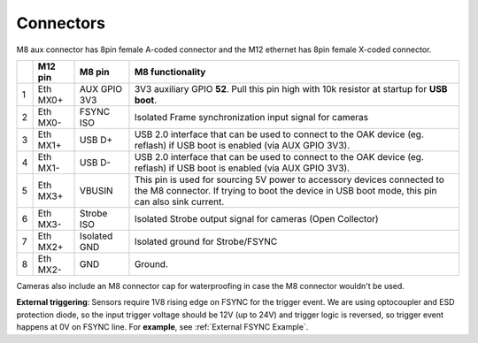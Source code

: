 Connectors
----------

M8 aux connector has 8pin female A-coded connector and the M12 ethernet has 8pin female X-coded connector.

.. image:: /_static/images/poe/poe-s2-back.png

.. list-table::
   :header-rows: 1

   * -
     - M12 pin
     - M8 pin
     - M8 functionality
   * - 1
     - Eth MX0+
     - AUX GPIO 3V3
     - 3V3 auxiliary GPIO **52**. Pull this pin high with 10k resistor at startup for **USB boot**.
   * - 2
     - Eth MX0-
     - FSYNC ISO
     - Isolated Frame synchronization input signal for cameras
   * - 3
     - Eth MX1+
     - USB D+
     - USB 2.0 interface that can be used to connect to the OAK device (eg. reflash) if USB boot is enabled (via AUX GPIO 3V3).
   * - 4
     - Eth MX1-
     - USB D-
     - USB 2.0 interface that can be used to connect to the OAK device (eg. reflash) if USB boot is enabled (via AUX GPIO 3V3).
   * - 5
     - Eth MX3+
     - VBUSIN
     - This pin is used for sourcing 5V power to accessory devices connected to the M8 connector. If trying to boot the device in USB boot mode, this pin can also sink current.
   * - 6
     - Eth MX3-
     - Strobe ISO
     - Isolated Strobe output signal for cameras (Open Collector)
   * - 7
     - Eth MX2+
     - Isolated GND
     - Isolated ground for Strobe/FSYNC
   * - 8
     - Eth MX2-
     - GND
     - Ground.

Cameras also include an M8 connector cap for waterproofing in case the M8 connector wouldn't be used.

.. image:: /_static/images/guides/m8-isolated-circiut.png

**External triggering**: Sensors require 1V8 rising edge on FSYNC for the trigger event. We are using optocoupler and ESD protection diode, so the input trigger voltage should be 12V (up to 24V)
and trigger logic is reversed, so trigger event happens at 0V on FSYNC line. For **example**, see :ref:`External FSYNC Example`.